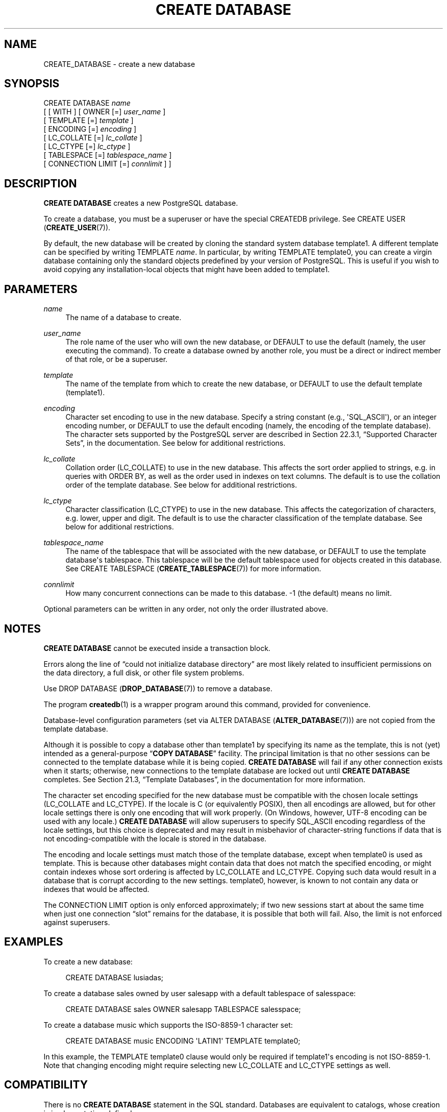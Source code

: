 '\" t
.\"     Title: CREATE DATABASE
.\"    Author: The PostgreSQL Global Development Group
.\" Generator: DocBook XSL Stylesheets v1.79.1 <http://docbook.sf.net/>
.\"      Date: 2019
.\"    Manual: PostgreSQL 9.4.25 Documentation
.\"    Source: PostgreSQL 9.4.25
.\"  Language: English
.\"
.TH "CREATE DATABASE" "7" "2019" "PostgreSQL 9.4.25" "PostgreSQL 9.4.25 Documentation"
.\" -----------------------------------------------------------------
.\" * Define some portability stuff
.\" -----------------------------------------------------------------
.\" ~~~~~~~~~~~~~~~~~~~~~~~~~~~~~~~~~~~~~~~~~~~~~~~~~~~~~~~~~~~~~~~~~
.\" http://bugs.debian.org/507673
.\" http://lists.gnu.org/archive/html/groff/2009-02/msg00013.html
.\" ~~~~~~~~~~~~~~~~~~~~~~~~~~~~~~~~~~~~~~~~~~~~~~~~~~~~~~~~~~~~~~~~~
.ie \n(.g .ds Aq \(aq
.el       .ds Aq '
.\" -----------------------------------------------------------------
.\" * set default formatting
.\" -----------------------------------------------------------------
.\" disable hyphenation
.nh
.\" disable justification (adjust text to left margin only)
.ad l
.\" -----------------------------------------------------------------
.\" * MAIN CONTENT STARTS HERE *
.\" -----------------------------------------------------------------
.SH "NAME"
CREATE_DATABASE \- create a new database
.SH "SYNOPSIS"
.sp
.nf
CREATE DATABASE \fIname\fR
    [ [ WITH ] [ OWNER [=] \fIuser_name\fR ]
           [ TEMPLATE [=] \fItemplate\fR ]
           [ ENCODING [=] \fIencoding\fR ]
           [ LC_COLLATE [=] \fIlc_collate\fR ]
           [ LC_CTYPE [=] \fIlc_ctype\fR ]
           [ TABLESPACE [=] \fItablespace_name\fR ]
           [ CONNECTION LIMIT [=] \fIconnlimit\fR ] ]
.fi
.SH "DESCRIPTION"
.PP
\fBCREATE DATABASE\fR
creates a new
PostgreSQL
database\&.
.PP
To create a database, you must be a superuser or have the special
CREATEDB
privilege\&. See
CREATE USER (\fBCREATE_USER\fR(7))\&.
.PP
By default, the new database will be created by cloning the standard system database
template1\&. A different template can be specified by writing
TEMPLATE \fIname\fR\&. In particular, by writing
TEMPLATE template0, you can create a virgin database containing only the standard objects predefined by your version of
PostgreSQL\&. This is useful if you wish to avoid copying any installation\-local objects that might have been added to
template1\&.
.SH "PARAMETERS"
.PP
\fIname\fR
.RS 4
The name of a database to create\&.
.RE
.PP
\fIuser_name\fR
.RS 4
The role name of the user who will own the new database, or
DEFAULT
to use the default (namely, the user executing the command)\&. To create a database owned by another role, you must be a direct or indirect member of that role, or be a superuser\&.
.RE
.PP
\fItemplate\fR
.RS 4
The name of the template from which to create the new database, or
DEFAULT
to use the default template (template1)\&.
.RE
.PP
\fIencoding\fR
.RS 4
Character set encoding to use in the new database\&. Specify a string constant (e\&.g\&.,
\*(AqSQL_ASCII\*(Aq), or an integer encoding number, or
DEFAULT
to use the default encoding (namely, the encoding of the template database)\&. The character sets supported by the
PostgreSQL
server are described in
Section 22.3.1, \(lqSupported Character Sets\(rq, in the documentation\&. See below for additional restrictions\&.
.RE
.PP
\fIlc_collate\fR
.RS 4
Collation order (LC_COLLATE) to use in the new database\&. This affects the sort order applied to strings, e\&.g\&. in queries with ORDER BY, as well as the order used in indexes on text columns\&. The default is to use the collation order of the template database\&. See below for additional restrictions\&.
.RE
.PP
\fIlc_ctype\fR
.RS 4
Character classification (LC_CTYPE) to use in the new database\&. This affects the categorization of characters, e\&.g\&. lower, upper and digit\&. The default is to use the character classification of the template database\&. See below for additional restrictions\&.
.RE
.PP
\fItablespace_name\fR
.RS 4
The name of the tablespace that will be associated with the new database, or
DEFAULT
to use the template database\*(Aqs tablespace\&. This tablespace will be the default tablespace used for objects created in this database\&. See
CREATE TABLESPACE (\fBCREATE_TABLESPACE\fR(7))
for more information\&.
.RE
.PP
\fIconnlimit\fR
.RS 4
How many concurrent connections can be made to this database\&. \-1 (the default) means no limit\&.
.RE
.PP
Optional parameters can be written in any order, not only the order illustrated above\&.
.SH "NOTES"
.PP
\fBCREATE DATABASE\fR
cannot be executed inside a transaction block\&.
.PP
Errors along the line of
\(lqcould not initialize database directory\(rq
are most likely related to insufficient permissions on the data directory, a full disk, or other file system problems\&.
.PP
Use
DROP DATABASE (\fBDROP_DATABASE\fR(7))
to remove a database\&.
.PP
The program
\fBcreatedb\fR(1)
is a wrapper program around this command, provided for convenience\&.
.PP
Database\-level configuration parameters (set via
ALTER DATABASE (\fBALTER_DATABASE\fR(7))) are not copied from the template database\&.
.PP
Although it is possible to copy a database other than
template1
by specifying its name as the template, this is not (yet) intended as a general\-purpose
\(lq\fBCOPY DATABASE\fR\(rq
facility\&. The principal limitation is that no other sessions can be connected to the template database while it is being copied\&.
\fBCREATE DATABASE\fR
will fail if any other connection exists when it starts; otherwise, new connections to the template database are locked out until
\fBCREATE DATABASE\fR
completes\&. See
Section 21.3, \(lqTemplate Databases\(rq, in the documentation
for more information\&.
.PP
The character set encoding specified for the new database must be compatible with the chosen locale settings (LC_COLLATE
and
LC_CTYPE)\&. If the locale is
C
(or equivalently
POSIX), then all encodings are allowed, but for other locale settings there is only one encoding that will work properly\&. (On Windows, however, UTF\-8 encoding can be used with any locale\&.)
\fBCREATE DATABASE\fR
will allow superusers to specify
SQL_ASCII
encoding regardless of the locale settings, but this choice is deprecated and may result in misbehavior of character\-string functions if data that is not encoding\-compatible with the locale is stored in the database\&.
.PP
The encoding and locale settings must match those of the template database, except when
template0
is used as template\&. This is because other databases might contain data that does not match the specified encoding, or might contain indexes whose sort ordering is affected by
LC_COLLATE
and
LC_CTYPE\&. Copying such data would result in a database that is corrupt according to the new settings\&.
template0, however, is known to not contain any data or indexes that would be affected\&.
.PP
The
CONNECTION LIMIT
option is only enforced approximately; if two new sessions start at about the same time when just one connection
\(lqslot\(rq
remains for the database, it is possible that both will fail\&. Also, the limit is not enforced against superusers\&.
.SH "EXAMPLES"
.PP
To create a new database:
.sp
.if n \{\
.RS 4
.\}
.nf
CREATE DATABASE lusiadas;
.fi
.if n \{\
.RE
.\}
.PP
To create a database
sales
owned by user
salesapp
with a default tablespace of
salesspace:
.sp
.if n \{\
.RS 4
.\}
.nf
CREATE DATABASE sales OWNER salesapp TABLESPACE salesspace;
.fi
.if n \{\
.RE
.\}
.PP
To create a database
music
which supports the ISO\-8859\-1 character set:
.sp
.if n \{\
.RS 4
.\}
.nf
CREATE DATABASE music ENCODING \*(AqLATIN1\*(Aq TEMPLATE template0;
.fi
.if n \{\
.RE
.\}
.sp
In this example, the
TEMPLATE template0
clause would only be required if
template1\*(Aqs encoding is not ISO\-8859\-1\&. Note that changing encoding might require selecting new
LC_COLLATE
and
LC_CTYPE
settings as well\&.
.SH "COMPATIBILITY"
.PP
There is no
\fBCREATE DATABASE\fR
statement in the SQL standard\&. Databases are equivalent to catalogs, whose creation is implementation\-defined\&.
.SH "SEE ALSO"
ALTER DATABASE (\fBALTER_DATABASE\fR(7)), DROP DATABASE (\fBDROP_DATABASE\fR(7))
